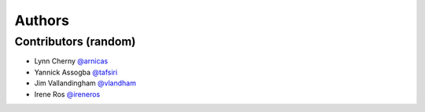 *******
Authors
*******

Contributors (random)
============================

- Lynn Cherny `@arnicas <https://github.com/arnicas>`_
- Yannick Assogba `@tafsiri <https://github.com/tafsiri>`_
- Jim Vallandingham `@vlandham <https://github.com/vlandham>`_
- Irene Ros `@ireneros <https://github.com/iros>`_
